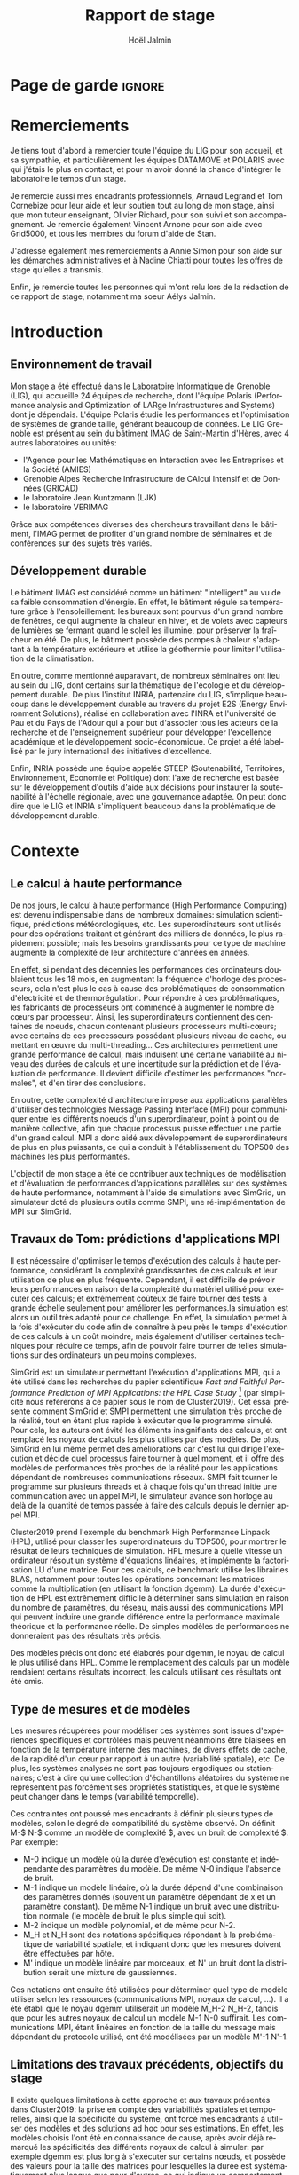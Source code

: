 


# -*- mode: org -*-
# -*- coding: utf-8 -*-
#+STARTUP: overview indent inlineimages logdrawer
#+TITLE:       Rapport de stage
#+AUTHOR:      Hoël Jalmin
#+LANGUAGE:    fr
#+DRAWERS: latex_headers

:latex_headers:
#+LaTeX_CLASS: report
#+LATEX_CLASS_OPTIONS: [twoside,11pt]
#+OPTIONS:   H:2 num:t toc:nil \n:nil @:t ::t |:t ^:nil -:t f:t *:t <:t
#+LATEX_HEADER: \usepackage[T1]{fontenc}
#+LATEX_HEADER: \usepackage[utf8]{inputenc}
#+LATEX_HEADER: \usepackage[french]{babel}
#+LATEX_HEADER: \usepackage{DejaVuSansMono}
#+LATEX_HEADER: \usepackage{palatino}
#+LATEX_HEADER: \usepackage{ifthen,amsmath,amstext,gensymb,amssymb}
#+LATEX_HEADER: \usepackage{boxedminipage,xspace,multicol}
#+LATEX_HEADER: \usepackage{verbments}
#+LATEX_HEADER: \usepackage{xcolor}
#+LATEX_HEADER: \usepackage{color}
#+LATEX_HEADER: \usepackage{url} \urlstyle{sf}
#+LATEX_HEADER: \usepackage[top=23mm,bottom=23mm,left=23mm,right=23mm,headsep=0pt]{geometry}
#+LATEX_HEADER: \definecolor{violet}{rgb}{0.5,0,0.5}\definecolor{bleu}{rgb}{.18,.3,.68}
#+LATEX_HEADER: \definecolor{rouge}{rgb}{.68,.3,.3}
#+LATEX_HEADER: \usepackage{titlesec}
#+LATEX_HEADER: \titleformat*{\section}{\color{rouge}\bf\Large}
#+LATEX_HEADER: \titleformat*{\subsection}{\color{rouge}\bf\large}
#+LATEX_HEADER: \titleformat*{\subsubsection}{\color{rouge}\bf}
#+LATEX_HEADER: \titleformat{\paragraph}[runin]{\color{rouge}\normalfont\normalsize\bfseries}{\theparagraph}{1em}{}
#+LATEX_HEADER: \titleformat{\subparagraph}[runin]{\color{black}\normalfont\normalsize\bfseries}{\thesubparagraph}{0em}{}
#+LATEX_HEADER: \titlespacing*{\subparagraph}{0pt}{1.25ex plus 1ex minus .2ex}{1em}
#+LATEX_HEADER: \def\usetheme#1{} 
#+LATEX_HEADER: \renewcommand\maketitle{}%\pagestyle{empty}\begin{titlepage}\input{title}\end{titlepage}\cleardoublepage\pagestyle{fancy}}
#+LaTeX: \let\refold=\ref
#+LaTeX: \def\ref#1{~\refold{#1}}
#+LaTeX: \let\eqrefold=\eqref
#+LaTeX: \def\eqref#1{~\eqrefold{#1}}

#+BEGIN_EXPORT latex
\newcommand{\Norm}{\ensuremath{\mathcal{N}}\xspace}
\newcommand{\Unif}{\ensuremath{\mathcal{U}}\xspace}
\newcommand{\Triang}{\ensuremath{\mathcal{T}}\xspace}
\newcommand{\Exp}{\ensuremath{\mathcal{E}}\xspace}
\newcommand{\Bernouilli}{\ensuremath{\mathcal{B}}\xspace}
\newcommand{\Like}{\ensuremath{\mathcal{L}}\xspace}
\newcommand{\Model}{\ensuremath{\mathcal{M}}\xspace}
\newcommand{\E}{\ensuremath{\mathbb{E}}\xspace}
\def\T{\ensuremath{\theta}\xspace}
\def\Th{\ensuremath{\hat{\theta}}\xspace}
\def\Tt{\ensuremath{\tilde{\theta}}\xspace}
\def\Y{\ensuremath{y}\xspace}
\def\Yh{\ensuremath{\hat{y}}\xspace}
\def\Yt{\ensuremath{\tilde{y}}\xspace}
\let\epsilon=\varepsilon
\let\leq=\leqslant
\let\geq=\geqslant
#+END_EXPORT
:end:

* Page de garde                                                      :ignore:
#+BEGIN_EXPORT latex
\thispagestyle{empty}
\begin{titlepage}
  \includegraphics[height=1.4cm]{logos/Logo-UGA.pdf}
\hfill
  \includegraphics[height=1.4cm]{logos/polytech.png}\hfill
  \includegraphics[height=1.4cm]{logos/LIG_coul.pdf}
%  \includegraphics[height=1.4cm]{logos/Logo-CNRS.pdf}
%  \includegraphics[height=1.4cm]{logos/Logo-Inria.pdf}


  \begin{center}
    \null\vfill
    \hrule\bigskip

    \LARGE
    \textsf{\textbf{Modélisation de performance de noyaux d'algèbre linéaire:
      approche par maximisation de vraisemblance vs. échantillonnage
      Bayésien}}\medskip

    \hrule\vspace{1cm}

    \Large 
    \textit{Auteur: \hfill Encadrants:}

    {\color{rouge}Hoël \textsc{Jalmin} \hfill Arnaud
      \textsc{Legrand}\\\hfill Tom \textsc{Cornebize}}

\bigskip

  \vfill
Tome Principal 
ET 
Annexe
 \bigskip
    
   30/04/2019 - 19/07/2019
  \end{center}

    \vfill

   \Large \textit{Jury:}
   \begin{itemize}
   \item \textcolor{rouge}{Olivier \textsc{Richard}, Maître de Conférence UGA}
   \item \textcolor{rouge}{Bernard \textsc{Tourancheau}, Professeur UGA}
   \end{itemize}

\end{titlepage}
\thispagestyle{empty}\pagenumbering{arabic}\setcounter{page}{1}
#+END_EXPORT
* Remerciements
:PROPERTIES:
:UNNUMBERED: t
:END:
 Je tiens tout d'abord à remercier toute l'équipe du LIG pour son
 accueil, et sa sympathie, et particulièrement les équipes DATAMOVE et
 POLARIS avec qui j'étais le plus en contact, et pour m'avoir donné la
 chance d'intégrer le laboratoire le temps d'un stage. 
 

 Je remercie aussi mes encadrants professionnels, Arnaud Legrand et
 Tom Cornebize pour leur aide et leur soutien tout au long de mon
 stage, ainsi que mon tuteur enseignant, Olivier Richard, pour son
 suivi et son accompagnement. Je remercie également Vincent Arnone
 pour son aide avec Grid5000, et tous les membres du forum d'aide de
 Stan. 


 J'adresse également mes remerciements à Annie Simon pour son aide sur
 les démarches administratives et à Nadine Chiatti pour toutes les
 offres de stage qu'elles a transmis. 


 Enfin, je remercie toutes les personnes qui m'ont relu lors de la
 rédaction de ce rapport de stage, notamment ma soeur Aélys Jalmin. 

 #+LaTeX: \tableofcontents\listoffigures
* Introduction
** Environnement de travail
   Mon stage a été effectué dans le Laboratoire Informatique de
   Grenoble (LIG), qui accueille 24 équipes de recherche, dont
   l'équipe Polaris (Performance analysis and Optimization of LARge
   Infrastructures and Systems) dont je dépendais. L'équipe Polaris
   étudie les performances et l'optimisation de systèmes de grande
   taille, générant beaucoup de données. Le LIG Grenoble est
   présent au sein du bâtiment IMAG de Saint-Martin d'Hères, avec 4
   autres laboratoires ou unités: 
    - l'Agence pour les Mathématiques en Interaction avec les
      Entreprises et la Société (AMIES) 
    - Grenoble Alpes Recherche Infrastructure de CAlcul Intensif et de
      Données (GRICAD)
    - le laboratoire Jean Kuntzmann (LJK)
    - le laboratoire VERIMAG

    Grâce aux compétences diverses des chercheurs travaillant dans le
    bâtiment, l'IMAG permet de profiter d'un grand nombre de
    séminaires et de conférences sur des sujets très variés. 

** Développement durable
   Le bâtiment IMAG est considéré comme un bâtiment "intelligent" au
   vu de sa faible consommation d'énergie. En effet, le bâtiment
   régule sa température grâce à l'ensoleillement: les bureaux sont
   pourvus d'un grand nombre de fenêtres, ce qui augmente la chaleur en
   hiver, et de volets avec capteurs de lumières se fermant quand le
   soleil les illumine, pour préserver la fraîcheur en été. De plus,
   le bâtiment possède des pompes à chaleur s'adaptant à la
   température extérieure et utilise la géothermie pour limiter
   l'utilisation de la climatisation.

   En outre, comme mentionné auparavant, de nombreux séminaires ont
   lieu au sein du LIG, dont certains sur la thématique de l'écologie
   et du développement durable. De plus l'institut INRIA, partenaire
   du LIG, s'implique beaucoup dans le développement durable au
   travers du projet E2S (Energy Environment Solutions), réalisé en
   collaboration avec l'INRA et l'université de Pau et du Pays de
   l'Adour qui a pour but d'associer tous les acteurs de la recherche
   et de l'enseignement supérieur pour développer l'excellence
   académique et le développement socio-économique. Ce projet a été
   labellisé par le jury international des initiatives d'excellence.

   Enfin, INRIA possède une équipe appelée STEEP (Soutenabilité,
   Territoires, Environnement, Economie et Politique) dont l'axe de
   recherche est basée sur le développement d'outils d'aide aux
   décisions pour instaurer la soutenabilité à l'échelle régionale,
   avec une gouvernance adaptée. On peut donc dire que le LIG et INRIA
   s'impliquent beaucoup dans la problématique de développement
   durable.
* Contexte
** Le calcul à haute performance
   De nos jours, le calcul à haute performance (High Performance
   Computing) est devenu indispensable dans de nombreux domaines:
   simulation scientifique, prédictions météorologiques, etc. Les
   superordinateurs sont utilisés pour des opérations traitant et
   générant des milliers de données, le plus rapidement possible; mais
   les besoins grandissants pour ce type de machine augmente la
   complexité de leur architecture d'années en années. 

   En effet, si pendant des décennies les performances des ordinateurs
   doublaient tous les 18 mois, en augmentant la fréquence d'horloge
   des processeurs, cela n'est plus le cas à cause des problématiques
   de consommation d'électricité et de thermorégulation. Pour répondre
   à ces problématiques, les fabricants de processeurs ont commencé à
   augmenter le nombre de c\oe{}urs par processeur. Ainsi, les
   superordinateurs contiennent des centaines de noeuds, chacun
   contenant plusieurs processeurs multi-c\oe{}urs; avec certains de
   ces processeurs possédant plusieurs niveau de cache, ou mettant en
   \oe{}uvre du multi-threading… Ces architectures permettent une
   grande performance de calcul, mais induisent une certaine
   variabilité au niveau des durées de calculs et une incertitude sur
   la prédiction et de l'évaluation de performance. Il devient
   difficile d'estimer les performances "normales", et d'en tirer des
   conclusions.

   En outre, cette complexité d'architecture impose aux applications
   parallèles d'utiliser des technologies Message Passing Interface
   (MPI) pour communiquer entre les différents noeuds d'un
   superordinateur, point à point ou de manière collective, afin que
   chaque processus puisse effectuer une partie d'un grand calcul. MPI
   a donc aidé aux développement de superordinateurs de plus en plus
   puissants, ce qui a conduit à l'établissement du TOP500 des 
   machines les plus performantes.

   L'objectif de mon stage a été de contribuer aux techniques de
   modélisation et d'évaluation de performances d'applications
   parallèles sur des systèmes de haute performance, notamment à
   l'aide de simulations avec SimGrid, un simulateur doté de plusieurs
   outils comme SMPI, une ré-implémentation de MPI sur SimGrid. 
** Travaux de Tom: prédictions d'applications MPI
Il est nécessaire d'optimiser le temps d'exécution des calculs à
haute performance, considérant la complexité grandissantes de ces
calculs et leur utilisation de plus en plus fréquente. Cependant, il
est difficile de prévoir leurs performances en raison de la complexité
du matériel utilisé pour exécuter ces calculs; et extrêmement coûteux
de faire tourner des tests à grande échelle seulement pour améliorer
les performances.la simulation est alors un outil très adapté pour ce
challenge. En effet, la simulation permet à la fois d'exécuter du code
afin de connaître à peu près le temps d'exécution de ces calculs à un
coût moindre, mais également d'utiliser certaines techniques pour
réduire ce temps, afin de pouvoir faire tourner de telles simulations
sur des ordinateurs un peu moins complexes.

SimGrid est un simulateur permettant l'exécution d'applications MPI,
qui a été utilisé dans les recherches du papier scientifique
\textit{Fast and Faithful Performance Prediction of MPI Applications: the HPL Case Study}
\footnote{https://hal.inria.fr/hal-02096571/document} 
(par simplicité nous réfèrerons à ce papier sous
le nom de Cluster2019). Cet essai présente comment SimGrid et SMPI
permettent une simulation très proche de la réalité, tout en étant
plus rapide à exécuter que le programme simulé. Pour cela, les auteurs
ont évité les éléments insignifiants des calculs, et ont remplacé les
noyaux de calculs les plus utilisés par des modèles. De plus, SimGrid
en lui même permet des améliorations car c'est lui qui dirige
l'exécution et décide quel processus faire tourner à quel moment, et
il offre des modèles de performances très proches de la réalité pour
les applications dépendant de nombreuses communications réseaux. SMPI
fait tourner le programme sur plusieurs threads et à chaque fois qu'un
thread initie une communication avec un appel MPI, le simulateur
avance son horloge au delà de la quantité de temps passée à faire des
calculs depuis le dernier appel MPI.

Cluster2019 prend l'exemple du benchmark High Performance Linpack
(HPL), utilisé pour classer les superordinateurs du TOP500, pour
montrer le résultat de leurs techniques de simulation. HPL mesure à
quelle vitesse un ordinateur résout un système d'équations linéaires,
et implémente la factorisation LU d'une matrice. Pour ces calculs, ce
benchmark utilise les librairies BLAS, notamment pour toutes les
opérations concernant les matrices comme la multiplication (en
utilisant la fonction dgemm). La durée d'exécution de HPL est
extrêmement difficile à déterminer sans simulation en raison du nombre
de paramètres, du réseau, mais aussi des communications MPI qui
peuvent induire une grande différence entre la performance maximale
théorique et la performance réelle. De simples modèles de performances
ne donneraient pas des résultats très précis.

Des modèles précis ont donc été élaborés pour dgemm, le noyau de
calcul le plus utilisé dans HPL. Comme le remplacement des calculs par
un modèle rendaient certains résultats incorrect, les calculs
utilisant ces résultats ont été omis. 

** Type de mesures et de modèles
   Les mesures récupérées pour modéliser ces systèmes sont issues
   d'expériences spécifiques et contrôlées mais peuvent néanmoins être
   biaisées en fonction de la température interne des machines, de
   divers effets de cache, de la rapidité d'un c\oe{}ur par rapport à
   un autre (variabilité spatiale), etc. De plus, les systèmes
   analysés ne sont pas toujours ergodiques ou stationnaires; c'est à
   dire qu'une collection d'échantillons aléatoires du système ne
   représentent pas forcément ses propriétés statistiques, et que le
   système peut changer dans le temps (variabilité temporelle). 

   Ces contraintes ont poussé mes encadrants à définir plusieurs types de
   modèles, selon le degré de compatibilité du système observé. On
   définit M-$ N-$ comme un modèle de complexité $, avec un bruit de
   complexité $. Par exemple: 
    - M-0 indique un modèle où la durée d'exécution est constante et
      indépendante des paramètres du modèle. De même N-0 indique
      l'absence de bruit. 
    - M-1 indique un modèle linéaire, où la durée dépend d'une
      combinaison des paramètres donnés (souvent un paramètre
      dépendant de x et un paramètre constant). De même N-1 indique un
      bruit avec une distribution normale (le modèle de bruit le plus
      simple qui soit). 
    - M-2 indique un modèle polynomial, et de même pour N-2.
    - M_H et N_H sont des notations spécifiques répondant à la
      problématique de variabilité spatiale, et indiquant donc que les
      mesures doivent être effectuées par hôte. 
    - M' indique un modèle linéaire par morceaux, et N' un bruit dont
      la distribution serait une mixture de gaussiennes. 

   Ces notations ont ensuite été utilisées pour déterminer quel type
   de modèle utiliser selon les ressources (communications MPI, noyaux
   de calcul, ...). Il a été établi que le noyau dgemm utiliserait un
   modèle M_H-2 N_H-2, tandis que pour les autres noyaux de calcul un
   modèle M-1 N-0 suffirait. Les communications MPI, étant linéaires
   en fonction de la taille du message mais dépendant du protocole
   utilisé, ont été modélisées par un modèle M'-1 N'-1. 
** Limitations des travaux précédents, objectifs du stage
   Il existe quelques limitations à cette approche et aux travaux
   présentés dans Cluster2019: la prise en compte des variabilités
   spatiales et temporelles, ainsi que la spécificité du système, ont
   forcé mes encadrants à utiliser des modèles et des solutions ad hoc
   pour ses estimations. En effet, les modèles choisis l'ont été en
   connaissance de cause, après avoir déjà remarqué les spécificités
   des différents noyaux de calcul à simuler: par exemple dgemm est
   plus long à s'exécuter sur certains n\oe{}uds, et possède des
   valeurs pour la taille des matrices pour lesquelles la durée est
   systématiquement plus longue que pour d'autres, ce qui indique un
   comportement non linéaire. De même pour les communications réseaux
   discontinues. Il a également dû écrire du code spécifique,
   notamment la génération de nombres aléatoires pour rendre compte de
   la variabilité temporelle. Cette solution fonctionne, mais n'est
   pas générique et ne permet pas une vision à long terme et une
   réutilisation de ce travail dans un autre contexte. 

   Considérant les limitations mentionnées, l'objectif principal de
   mon stage était d'estimer la possibilité d'avoir une solution plus
   générique avec un sampler Bayésien, permettant d'exprimer des
   modèles généraux pouvant facilement s'appliquer à plusieurs noyaux
   de calcul, voire même aux communications réseau, sans avoir à être
   beaucoup changés. En effet, on aurait besoin de modèles génériques,
   souvent linéaire mais parfois avec des ruptures ou des mixtures,
   pouvant s'adapter à des besoins un peu particuliers. Pour cela il
   fallait donc élaborer des modèles correspondant à des noyaux de
   calculs, puis les évaluer en terme de résultats et de
   performance. La précision des modèles et leur proximité à la
   réalité, la rapidité des estimations ainsi que la variabilité entre
   les estimations sont d'autant de problématiques que j'ai du
   aborder.

   Avant de commencer mon stage, certaines contraintes avaient déjà
   été envisagées par mes encadrants; notamment la complexité de
   certains modèles (surtout les modèles hiérarchiques), ainsi que la
   prise en compte des spécificités des noyaux de calculs, telles que
   la présence d'un bruit non linéaire ou le besoin de séparer les
   estimations selon les CPUs utilisés. 
* État de l'Art
** La maximisation de la vraisemblance via l'approche Bayésienne
L'estimatimation de la maximisation de la vraisemblance permet de
définir la vraisemblance d'un modèle selon les données fournies. Une
fois celle ci obtenue, on peut chercher une valeur particulière de
vraisemblance (approche machine learning) ou une distribution
(approche bayésienne). L'algorithme d'estimation permet donc d'estimer la
valeur ou la distribution des paramètres maximisant la vraisemblance L d'un
échantillon. L est la fonction de densité à paramètres \theta correspondant
à un échantillon de variables aléatoires discrètes. Soit:
$L(\theta)=p(x1...xN | \theta)$ représentant la probabilité d'avoir les
observations x1...xN étant donné les paramètres \theta. Les estimateurs
$\widehat{\theta}$ du maximum de vraisemblance des paramètres \theta sont les valeurs
maximisant L, soit minimisant la fonction de perte. L'objectif de
l'algorithme est donc d'inférer les paramètres de la loi de
probabilité d'un échantillon en trouvant les valeurs ou les
distributions des paramètres \theta permettant d'atteindre le maximum de la
vraisemblance L. L'estimateur p de la vraisemblance peut être
représenté comme un graphique aux valeurs croissantes, ou sous forme
-log(p) ce qui permet l'application d'algorithmes machine learning
(voir la figure \ref{fig:gradient})

   L'approche Bayésienne des statistiques interprète les probabilités
   comme une mesure d'incertitude, et les résultats comme des
   estimations. L'analyse Bayésienne n'a pas pour but de trouver un
   point précis du résultat, mais de trouver sa distribution. L'idée
   est donc de reconnaître l'existence de plusieurs chemins possibles,
   avec différentes probabilités, et d'élaguer les chemins au fur et à
   mesure selon les informations que l'on possède pour ne garder que
   le plus probable, ce qui peut se faire avec des connaissances
   préalables qu'on appellera prior. 

Si on considère que: 
\begin{equation} y \sim \Norm(\mu \cdot x, \sigma) \end{equation}
Ici \mu et \sigma sont les paramètres du modèle, y correspond au postérieur,
soit la distribution de probabilité des paramètres, et x correspond à
des données indépendantes. L'approche bayésienne permet donc de 
trouver les paramètres d'un modèle grâce aux données observées, à
valeur fixée (contrairement à la distribution des paramètres qui est
plus variable).

   Le théorème de Bayes est le suivant, où A correspond à notre
   hypothèse et B à nos observations:
   \begin{equation} p(A|B)=\frac{p(B|A)*p(A)}{p(B)}  \end{equation}

   Autrement dit, on cherche la probabilité de A sachant B, en
   fonction de notre connaissance de la probabilité de B sachant A et
   des probabilités de A et de B. On a donc une hypothèse dont on
   essaye de déterminer la probabilité selon les données qu'on possède
   déjà et notre prior. 

Dans notre exemple précédent, le théorème de Bayes défini l'équation
suivante: 
\begin{equation}p(\mu,\sigma|y, x) ∝ p(y|\mu,\sigma, x) p(\mu,\sigma, x) \end{equation}

   On peut aussi écrire le théorème de la façon suivante, où la
   probabilité de A sachant B est le postérieur, la probabilité de B
   sachant A est le modèle et la probabilité de A est le prior:
   \begin{equation} p(A|B) \propto p(B|A)*p(A)  \end{equation}

   Ceci indique que la distribution du postérieur (la probabilité de A
   sachant B) est proportionnelle à la combinaison de la fonction de
   vraisemblance (ou likelihood) de cette distribution (la probabilité
   de B sachant A) et de nos priors sur les paramètres (la probabilité
   de A). L'approche bayésienne permet d'actualiser nos connaissances
   sur la distribution des paramètres des modèles. Les modèles sont
   construits au fur et à mesure, et s'actualisent à chaque fois que
   l'on récupère des données qui confirment ou réfutent nos hypothèse
   initiales. On a donc un système d'apprentissage. En théorie, si
   l'on a une grosse quantité de données ou si les priors sont peu
   précis, les données importent beaucoup plus que les priors (à tel
   point qu'ils deviennent presque inutiles), mais il est possible que
   l'impact du prior demeure malgré tout. De plus, des mauvais priors
   ne devraient pas impacter négativement les résultats, ils n'auront
   juste aucune utilité. 

   L'approche d'inférence Bayésienne par échantillonage consiste donc
   à trouver une distribution correspondant aux paramètres en
   utilisant une méthode intuitive: on pars de nos connaissances
   préalables, et en fonction des données qu'on dispose on affine
   notre modèle. Cette approche est donc utile dans des situations où
   on veut pouvoir renseigner des priors et quantifier notre
   incertitude par rapport aux résultats. 
 
** La maximisation de la vraisemblance via l'approche Machine Learning
L'approche machine learning suit un principe d'auto-apprentissage:
contrairement à l'approche bayésienne qui fait correspondre les
données à un modèle avec des hypothèses à vérifier pour trouver les
paramètres, l'objectif du machine learning est de trouver un modèle
approximant les paramètres à l'origine des données, à l'aide duquel on
va pouvoir effectuer des prédictions. La notion d'apprentissage est
équivalente à construire le modèle qui se rapprochera le plus des
données.  

L'algorithme de machine learning récupère des estimations dont la
performance dépend des données rencontrées, et plus il rencontre
d'observations, plus il s'améliore et récupère des estimations
précises. La démarche consiste donc à faire une expérience plusieurs
fois, et à calculer la probabilité empirique des résultats à chaque
fois. Plus le nombre de fois qu'on fait l'expérience est élevé,
meilleurs seront les résultats. Cependant, comme on fait une
approximation de la réalité, on a une perte d'information qui
correspond à un bruit non modélisé indépendant des données. 

L'algorithme principal est la descente de gradient afin de calculer un
estimateur du maximum de vraisemblance. Son but est de trouver le
minimum d'une fonction dérivable et dont on connaît l'expression mais
où le calcul du minimum est compliqué. Il suit une approche itérative
qui à chaque pas calcule la pente de la fonction (sa dérivée) en
fonction du point de départ et y avance plus ou moins selon la taille
du pas d'apprentissage \eta; et ceci jusqu'à converger en un minimum.

\begin{figure}[h]
\begin{center}
\includegraphics[height=150px]{./images/descente_gradient.png}
\caption[Exemple de descente de gradient]{Exemple de descente de gradient \label{fig:gradient} \footnotemark}
\end{center}
\end{figure}
\footnotetext{source de l'image: https://www.neural-networks.io/fr/single-layer/gradient-descent.php}

Attention à taille de \eta: plus il est grand plus on avance loin à
chaque pas donc plus on réduit théoriquement les itérations, mais si \eta
est trop grand on risque de manquer le minimum (surtout si le tracé de
la fonction est un peu particulier) et d'avoir un comportement
divergent. En revanche plus \eta est petit plus on avance lentement, mais
avec plus de chances de converger au final. Il existe deux limites à
cet algorithme: les minimums locaux et le "vanishing gradient". En
effet selon la valeur de départ choisie l'algorithme peut partir sur
une mauvaise pente et s'arrêter sur un minimum local, mais pas
global. Il faut donc que la valeur de départ soit plus proche du
minimum recherché que d'un minimum local pour trouver un bon
résultat. Le "vanishing gradient" fait référence à un tracé de
fonction avec des valeurs "plateau" où l'algorithme se bloquerait,
l'empêchant de trouver le minimum.

L'utilisation de la descente de gradient requiert donc des conditions
initiales, et plusieurs exécutions pour s'assurer que l'algorithme
aura bien convergé sur le minimum global.

Enfin l'algorithme de clustering est un cas particulier utilisé dans
un espace choisi permettant d'identifier et de former des petits
groupes séparés de données partageant des caractéristiques
communes. On peut indiquer en amont les différents groupes, ou juste
leur nombre et laisser l'algorithme les trouver, par exemple avec
l'algorithme kmeans qui affecte les données aux clusters selon leur
proximité (au sens de la somme des carrés) aux points médians des
clusters. Les emplacements des points médians sont affinés selon que
l'on ajoute des points au cluster.

Ces algorithmes sont très riches et relativement rapide d'exécution
mais ne donnent qu'une seule valeur comme résultat, et n'offrent
aucune mesure d'incertitude.
** Le fonctionnement de Stan
   Stan utilise l'algorithme MCMC présenté précédemment, ce qui permet
   à la simulation de parcourir assez rapidement un espace de valeurs
   possibles, en suivant une certaine distribution. Le procédé a
   également une période de "warm up", où les tirages partent d'un
   point initial et peuvent donc être très éloignés des valeurs
   réelles et des autres tirages. Une fois le warm up terminé, le
   procédé a déterminé une zone réduite pour faire les tirages, et va
   alors continuer à tirer dans cette zone jusqu'à trouver des valeurs
   assez précises. Ce procédé de simulation fonctionne mieux lorsqu'on
   le lance plusieurs fois, soit avec plusieurs chaînes: en effet
   puisque les chaînes ne commencent pas au même point initial, cela
   permet de s'affranchir des conditions initiales et d'augmenter la
   confiance en notre résultat si on s'aperçoit qu'elles convergent
   dans la même zone (pour les itérations d'échantillonnage, puisque
   les résultats des itérations de "warm up" ne donnent pas des
   résultats significatifs).

\begin{figure}[h]
\label{trace_rapport}
\includegraphics[width=\textwidth]{./images/trace_rapport.png}
\caption{trace du paramètre coefficient}
\end{figure}

   La figure \ref{trace_rapport} illustre la convergence de 8 chaînes indépendantes
   autour de la même zone: environ la valeur 3,8.

   Stan a une syntaxe sous forme de sections, ou bloc. Chacun des
   blocs a un but précis, et toute variable déclarée dans un bloc est
   accessible aux prochains, mais pas forcément aux précédents. Le
   bloc "data" permet de déclarer les données que l'on va fournir au
   sampler. On peut donner des limites à ces données, comme préciser
   que certaines sont forcément positives, que d'autres sont sous
   forme de vecteur ordonné par valeur croissante, etc. Le bloc
   "transformed data" permet de créer de nouvelles données, souvent
   à partir des données initiales. Le bloc "parameters" indique les
   paramètres à estimer par le modèle. On peut seulement y déclarer
   des variables, et celles ci ne peuvent pas être des entiers. Le
   bloc "transformed parameters" permet de déclarer et assigner des
   valeurs à d'autres paramètres. Enfin le bloc "model" permet
   d'indiquer les priors et le modèle, et le bloc "generated
   quantities" permet de créer de nouvelles données, de faire des
   prédictions sur les nouvelles données, etc. Cette syntaxe générique
   permet d'écrire des modèles précis et aussi facilement
   compréhensibles.

   Stan requiert obligatoirement l'utilisation de priors (si aucun
   n'est renseigné il utilise des priors non informatif par défaut),
   afin de faire mieux correspondre la distribution trouvée à nos
   données: les priors, surtout lorsqu'ils sont informatifs,
   permettent d'affiner les résultats. Cependant si on a assez peu
   d'informations, il est possible de donner un prior non informatif
   comme normal(0,10); ceci laisse un grand impact aux données dans
   le calcul du postérieur. 

   Une fois que la simulation a été faite, il faut vérifier les
   résultats trouvés. On peut commencer par une vérification graphique
   de la convergence des chaînes, comme mentionné précédemment: la
   convergence n'indique pas forcément un bon résultat, mais la non
   convergence est un signe que la simulation ne s'est pas bien
   déroulée, et qu'il faut sans doute changer le modèle c'est à dire
   ajouter des paramètres, modifier les priors, etc. De plus, si des
   chaînes démarrent à un point puis s'en éloignent beaucoup pour
   rester autour d'une autre zone, cela indique un problème au niveau
   des valeurs initiales à partir desquelles les tirages sont
   effectués.  

   A la fin de la simulation, il est aussi fréquent que Stan donne des
   avertissements indiquant les potentiels problèmes: les plus
   courants sont une simulation trop longue ou un manque d'information
   au niveau du postérieur. Il est également possible d'utiliser les
   outils de diagnostics du sampler afin de récupérer des informations
   sur les trajectoires divergentes, le temps de simulation, un résumé
   des valeurs trouvées, les valeurs initiales utilisées, etc. Il
   existe par ailleurs un package appelé shinystan offrant une
   interface graphique très détaillée aux outils de diagnostics. On en
   voit une partie dans l'image \ref{shinystan}.

\begin{figure}[h]
\label{shinystan}
\includegraphics[width=\textwidth]{./images/shinystan.png}
\caption{L'interface de shinystan, avec l'affichage du log postérieur et des trajectoires divergentes en rouge}
\end{figure}
   
   Enfin le plus important est de vérifier les valeurs trouvées pour
   les paramètres, et si elles ont du sens par rapport au modèle:
   vérifier l'histogramme des paramètres pour voir si les priors
   donnés sont correct ou non, et essayer de régénérer de nouvelles
   données avec les paramètres pour comparer avec les données
   initiales. 

+  Pour connaître la distribution du postérieur, on fait des tirages
   d'échantillons de données jusqu'à l'approximer. L'échantillonnage
   (sampling) permet de trouver des valeurs proches des paramètres
   ayant permis de générer les données ainsi que leur distribution de
   probabilité, et de mieux comprendre cette dernière pour pouvoir
   ensuite l'exploiter, avec par exemple la simulation de nouvelles
   prédictions pour le modèle. Pour cela, l'algorithme de sampling
   parcours des chaînes de Markov qui ont pour lois stationnaires les
   distributions à échantillonner. On expliquera le procédé de
   simulation du sampler Stan qui a été utilisé dans la section
   suivante.

+  Il existe plusieurs samplers Bayésiens, mais ce domaine est encore
   assez récent car l'approche Bayésienne requiert une grande
   puissance de calcul que les ordinateurs n'avaient pas jusqu'à assez
   récemment. La majorité des samplers utilisent un procédé de
   simulation appelé Markov Chain Monte Carlo (MCMC) qui suit une
   variante de l'algorithme de Metropolis-Hastings. Cet algorithme
   fonctionne de la manière suivante. A chaque itération:
    - On pars d'un point initial, représenté par le tirage précédent
    - On propose d'aller sur un autre point, et on évalue si la
      distribution avec ce nouveau point explique mieux les données que
      l'ancienne distribution, donc si la probabilité d'obtenir nos
      données avec ces nouveau paramètre est plus élevée.
    - Si oui on fait un tirage sur ce nouveau point

\begin{figure}[h]
\label{gibbs}
\includegraphics[width=\textwidth]{./images/gibbs_sampling.png}
\caption[Exemple de l'algorithme de sampling Gibbs]{Exemple de l'algorithme de sampling Gibbs\footnotemark}
\end{figure}
\footnotetext{source de l'image: https://jessicastringham.net/2018/05/09/gibbs-sampling/}

   On peut reconnaître cet algorithme dans l'image du milieu de la
   figure \ref{gibbs}, où on comprend que la simulation a commencé à
   peu près au point (3,-3) et s'est ensuite rapprochée au fur et à
   mesure de la zone où il y avait les données.
* Méthodologie
   Une des problématiques auxquelles mon stage, comme tous les stages
   de recherche, devait répondre est la reproductibilité: en effet
   par soucis de transparence mes expériences doivent pouvoir être
   refaites de façon exacte, donc l'environnement de travail doit être
   contrôlé et les outils et données utilisées doivent être notés et
   disponibles. La problématique de reproductibilité m'a été présentée
   au travers du MOOC réalisé par Arnaud Legrand, Christophe Pouzat et
   Konrad Hinsen \footnote{https://www.fun-mooc.fr/courses/course-v1:inria+41016+session02/info}. 

   Pour cela, mais également pour rendre le suivi de stage plus aisé,
   j'ai maintenu pendant ces trois mois un cahier de laboratoire,
   réalisé en Org-Mode sur l'éditeur de texte Emacs, que j'ai partagé
   sur GitHub. Ce cahier, complété quotidiennement, contenait non
   seulement les résultats majeurs de mes recherches mais aussi tous
   les détails de mon travail: les objectifs, le travail réalisé, les
   résultats et les conclusions tirées, les problèmes rencontrés, les
   corrections, etc
   \footnote{https://github.com/hoellejal/automating-calculation-kernels-modelling/blob/master/journal.org}. 

   Ce journal a permis à mes encadrants de pouvoir suivre mon travail
   au jour le jour de façon très aisée, le document étant structuré de
   façon chronologique et thématique, avec des sections dépliables et
   une planification des tâches sous forme de Todo list. Mes
   encadrants pouvaient donc me faire des retours réguliers sous forme
   d'échanges par mail ou de réunion hebdomadaire pour définir les
   objectifs du stage au fur et à mesure. 

   De plus, la grosse majorité de mes expériences ont été réalisées
   directement dans ce cahier, à l'exception de celles réalisées sur
   Grid5000. En effet, Org-Mode inclus un langage de balisage
   similaire à Markdown, permettant d'exécuter du code sur le journal:
   celui ci contient donc des sections en langage naturel, suivi de
   sections de code avec différents langages de
   programmation. Org-Mode a donc permis de regrouper en un seul 
   journal les notes de mes recherches et les expériences.

   Cependant l'exécution de code sur le cahier de laboratoire n'était
   pas adapté à toutes mes expériences, qui pouvaient être très
   longues. J'utilisais alors Grid5000, qui est un testbed mis à la
   disposition des chercheurs pour la recherche reproductible,
   regroupant 12000 c\oe{}urs et 800 n\oe{}uds en cluster dans toute la
   France. Il permet ainsi d'effectuer aisément des expériences à
   grande échelle liées au calcul de haute performance, et cela avec
   beaucoup de contrôle sur l'environnement (traçabilité,
   reconfiguration à chaque demande d'obtention d'un n\oe{}ud, possibilité
   d'exporter puis réimporter un environnement…). 

   Enfin, j'utilisais à l'occasion l'environnement de développement
   Rstudio pour conduire certains tests, son interface graphique
   rendant les résultats plus facilement visibles et
   compréhensibles. Il a aussi été décidé dès le début de mon stage
   que le sampler Bayésien que j'utiliserai serait Stan,
   principalement en raison des connaissances préalables de mes
   encadrants de cet outil. 
* Contributions
** Elaboration de modèles
   Comme le but du stage était de comparer l'échantillonnage Bayésien
   à l'approche machine learning, j'ai commencé par faire un
   modèle linéaire simple des données, suivant la forme $y=a*x+b$,
   avec une régression linéaire. Je me suis rapidement aperçu que la
   régression linéaire avait deux inconvénients dans notre cas: comme
   elle ne permet pas de modéliser le bruit, il était difficile de lui
   indiquer une distribution du bruit qui ne serait pas linéaire. De
   plus, le paramètre du modèle qui est indépendant de x, dans ce cas
   b, avait tendance à avoir des valeurs étranges car il n'était pas
   significatif dans la génération des données. Le problème est qu'il
   introduisait donc un biais dans l'estimation de nouvelles données à
   partir des paramètres trouvés. Ce modèle n'était donc pas idéal, et
   le but était de pouvoir l'écrire plus proprement, et d'avoir des
   résultats plus significatifs avec Stan. 

   Avant de réaliser des modèles sur les données des noyaux de calcul,
   j'ai travaillé avec des données synthétiques, pour me familiariser
   avec l'outil Stan mais aussi pour résoudre des problèmes que je
   mentionnerais dans la section suivante, liés à la précision de la
   simulation. Ces premiers tests ont permis de remarquer que les
   modèles écrits en Stan sont très complets, et donc facilement
   compréhensibles, mais cela n'influe pas sur leur complexité: on
   peut très bien écrire des modèles simples, par exemple des modèles
   linéaires sans bruit, qui s'exécuteront rapidement. 

   Ensuite j'ai travaillé sur les données de la fonction dgemm de
   OpenBlas fournies par mes encadrants: plus précisément sur la durée
   d'exécution de cette fonction en fonction de la taille de la
   matrice (déterminée par les paramètres M,N et K). J'ai commencé par
   écrire un \textbf{modèle linéaire avec du bruit polynomial} (M-1
   N-2): celui ci contenait deux paramètres constants \beta et \gamma et deux
   paramètres dépendant de MNK: \alpha et \theta. 

\begin{equation} duration \sim \Norm(\alpha \cdot mnk + \beta, \theta \cdot mnk + \gamma) \end{equation}

#+BEGIN_EXPORT latex
\begin{figure}[h]
\begin{center}
% \includegraphics[width=400px]{./images/modele_lineaire.png}
\begin{boxedminipage}{.9\linewidth}
\begin{verbatim}
data {
  int<lower = 0> N; //nombre de données
  vector[N] mnk; //taille de la matrice
  vector[N] duration; //durée d'exécution
}

parameters {
  real alpha;
  real beta;
  real<lower=0> theta; //contrainte positive sur le bruit
  real<lower=0> gamma;
}

model {
  //priors sur les paramètres
  alpha ~ normal(6e-11,6e-12);
  beta ~ normal(7e-07,7e-08);
  theta ~ normal(1e-12,1e-13);
  gamma ~ normal(7e-07,7e-08);

  //likelihood
  duration ~ normal(alpha*mnk+beta, theta*mnk+gamma);
}
\end{verbatim}
\end{boxedminipage}
\caption{Modèle linéaire, bruit polynomial.\label{fig:stan-M1-N1}}
\end{center}
\end{figure}
#+END_EXPORT

   La figure \ref{fig:stan-M1-N1} illustre ce modèle. 

   J'ai ensuite écrit un \textbf{modèle polynomial avec du bruit polynomial} (M-2 N-2), puis j'ai ajouté de la complexité à ces
   modèles par couche. Le modèle polynomial est très similaire au
   modèle linéaire, la principale différence étant l'inclusion de plus de
   paramètres. En effet, cette fois ci on considère l'influence des
   coefficients M*N, M*K et N*K. Le modèle est donc légèrement modifié:  
   \begin{equation} duration \sim \Norm(\alpha_1 \cdot mnk + \alpha_2 \cdot mn + \alpha_3 \cdot mk + \alpha_4 \cdot nk + \beta, \theta_1 \cdot mnk + \theta_2 \cdot mn + \theta_3 \cdot mk + \theta_4 \cdot nk + \gamma) \end{equation}

   Par la suite, j'ai réécrit ces deux modèles en ajoutant une autre
   variable déterminante sur laquelle les estimations des paramètres
   devaient s'effectuer: le CPU utilisé. Dans les données fournies,
   dgemm avait été lancée sur 64 CPU différents. Les deux modèles
   précédents ont donc été adaptés pour estimer les paramètres pour les
   64 hôtes différents. La principale différence de ces modèles était
   que la likelihood devait donc être définie selon les hôtes. On
   avait donc la formule suivante pour le \textbf{modèle linéaire avec estimations par hôte}: 

   \begin{equation} duration_i \sim \Norm(\alpha_i*mnk+\beta_i, \theta_i*mnk+\gamma_i) \end{equation}

   Et de même pour le \textbf{modèle polynomial avec estimations par hôte}. 

   \begin{equation} duration_i \sim \Norm(\alpha_{i_1} \cdot mnk + \alpha_{i_2} \cdot mn + \alpha_{i_3} \cdot mk + \alpha_{i_4} \cdot nk + \beta_i,  \theta_{i_1} \cdot mnk + \theta_{i_2} \cdot mn + \theta_{i_3} \cdot mk + \theta_{i_4} \cdot nk + \gamma_i) \end{equation}

   Ces deux derniers modèles permettent de simuler à peu près la performance
   des noyaux de calculs utilisés dans HPL.

   Cependant, on pourrait estimer qu'il est possible d'avoir une
   distribution de probabilité de valeurs moyennes des paramètres,
   rendant compte de la variabilité spatiale et à partir de laquelle
   on tirerait des valeurs pour les paramètres à chaque fois. On
   estimerait alors les formules \eqref{eq:hierarchical} pour utiliser
   un \textbf{modèle hiérarchique linéaire}:
   
#+BEGIN_EXPORT latex
\begin{equation}
  \label{eq:hierarchical}
   \begin{cases}
     \alpha_i \sim \Norm(\mu_\alpha,\sigma_\alpha) \\
     \beta_i \sim \Norm(\mu_\beta,\sigma_\beta) \\
     \theta_i \sim \Norm(\mu_\theta,\sigma_\theta) \\
     \gamma_i \sim \Norm(\mu_\gamma,\sigma_\gamma) \\
   \end{cases}
\end{equation}
#+END_EXPORT
   
   Et les formules suivantes \ref{eq:hierarchical_polynomial} pour un \textbf{modèle hiérarchique polynomial},
   où n serait compris entre 1 et 4 et $\alpha^n$ correspondrait alors aux
   coefficients de mnk, mn, mk et nk.

   #+BEGIN_EXPORT latex
   \begin{equation}
     \label{eq:hierarchical_polynomial}
      \begin{cases}
     \alpha_{i_n} \sim \Norm(\mu_{\alpha_n},\sigma_{\alpha_n}) \\
     \beta_i \sim \Norm(\mu_\beta,\sigma_\beta) \\
     \theta_{i_n} \sim \Norm(\mu_{\theta_n},\sigma_{\theta_n}) \\
     \gamma_i \sim \Norm(\mu_\gamma,\sigma_\gamma) \\
   \end{cases}
\end{equation}
#+END_EXPORT

   Sachant que le cluster sur lequel on fait nos estimations, Dahu,
   n'est pas vraiment homogène donc cette hypothèse n'est pas très
   raisonnable pour un modèle voulant refléter la réalité.

   On chercherait alors à estimer principalement les valeurs des deux
   paramètres supplémentaires, qu'on appellera hyperparamètres, car
   une fois qu'on aura leur distribution de probabilité, on pourrait
   calculer des nouvelles valeurs \alpha, \beta, \theta et \gamma pour un nouveau CPU.

   Le modèle hiérarchique a donné des bonnes estimations pour le
   modèle linéaire, mais des estimations assez moyennes avec le modèle
   polynomial, avec des valeurs un peu étranges et des chaînes qui ne
   convergeaient pas. On commence à observer une limite de Stan, qui
   permet d'écrire clairement des modèles assez complexes, mais a
   parfois du mal à les évaluer si on ne lui donne pas beaucoup
   d'indications.
   
** Amélioration de la précision de la simulations
   Comme mentionné précédemment, Stan peut évaluer des modèles très
   complexes, mais a souvent besoin d'aide et d'indication pour avoir
   des résultats précis. Tout d'abord il faut optimiser l'écriture des
   modèles autant que possible, en écrivant les priors sous forme
   vectorielle et en évitant les boucles, pour limiter le temps
   d'exécution. 

   De plus, dès que l'on travaille sur des valeurs de taille très
   petite (de l'ordre de $10^{-5}$ à $10^{-12}$), il faut écrire les modèles
   sous la forme de paramétrisation non centrée, car nos données ne
   sont pas assez informatives. Cette forme se caractérise par
   l'introduction de nouveaux paramètres, qui correspondent à des
   variables gaussiennes centrées en zéro. On donne ensuite les priors
   de nos paramètres dans le bloc "transformed parameters" en
   additionnant la moyenne avec le produit d'un des paramètres
   supplémentaire et de l'écart type (au lieu de l'écrire sous la
   forme d'une distribution normale). Ce type d'écriture permet au
   sampler de pouvoir trouver plus facilement les paramètres
   recherchés. Un exemple de modèle est donné dans la figure \ref{fig:non_centered}.
   
#+BEGIN_EXPORT latex
\begin{figure}[!h]
\begin{center}
% \includegraphics[width=400px]{./images/parametrisation_non_centree.png}
\begin{boxedminipage}{.9\linewidth}
\begin{verbatim}
data {
  int<lower = 0> N; //nombre de données
  vector[N] mnk; //taille de la matrice
  vector[N] duration; //durée d'exécution
}

parameters {
  //paramètres supplémentaires
  real alpha_raw;
  real beta_raw;
  real<lower=0> theta_raw; //contrainte positive sur le bruit
  real<lower=0> gamma_raw;
}

transformed parameters {
  //priors sur les paramètres
  real alpha = 6e-11 + alpha_raw * 6e-12;
  real beta = 7e-07 + beta_raw * 7e-08;
  real theta = 1e-12 + theta_raw * 1e-13;
  real gamma_raw = 7e-07 + gamma_raw * 7e-08;
}

model {
  //priors sur les paramètres supplémentaires
  alpha_raw ~ normal(0,1);
  beta_raw ~ normal(0,1);
  theta_raw ~ normal(0,1);
  gamma_raw ~ normal(0,1);

  //likelihood
  duration ~ normal(alpha*mnk+beta, theta*mnk+gamma);
}
\end{verbatim}
\end{boxedminipage}
\caption{modèle linéaire avec paramétrisation non centrée.\label{fig:non_centered}}
\end{center}
\end{figure}
#+END_EXPORT

   Ensuite, une autre façon d'offrir des indications à Stan est de lui
   donner des priors précis. En effet, les priors permettent
   d'améliorer la convergence des chaînes en leur indiquant plus
   précisément une direction à suivre, ce qui évite donc qu'elles
   fassent des tirages dans une zone trop large et finissent donc avec
   des résultats peu précis. Plus le modèle est complexe et les
   données précises et petites, plus il est préférable de donner des
   priors informatifs, soit assez proche des valeurs des paramètres,
   car sans cela le sampler arrivera à converger mais aura des
   résultats erronés autour de l'entier le plus proche. De plus,
   l'utilisation de priors informatifs permet de réduire le temps de
   calcul de la simulation, puisque celle ci passe moins de temps à
   chercher la bonne zone où faire les tirages. 

   Cependant un compromis existe entre priors trop peu informatifs et
   trop informatifs, à savoir qu'un prior peu informatif serait par
   exemple $a \sim \Norm(0,1)$ si la distribution du paramètre a est
   $a \sim \Norm(7.49e-07,6.69e-08)$. Tout d'abord il faut considérer que les
   priors sont des connaissances ou hypothèses préalables, il n'est
   donc pas raisonnable de penser qu'elles puissent être extrêmement
   précises, et de plus il faut éviter de donner des priors
   erronés. En théorie, de telles indications devraient être plus ou
   moins ignorées par le sampler, qui basera uniquement son analyse
   sur les données comme expliqué précédemment; cependant nos
   expériences prouvent le contraire. L'utilisation de priors erronés
   a donc tendance à biaiser le postérieur et floute donc nos
   résultats; il faut donc être prudents quitte à donner des
   indications un peu moins précises. 

   Il est également possible de donner des valeurs initiales pour les
   chaînes: cela permet en théorie d'améliorer leur convergence et de
   trouver des résultats plus précis. En pratique, lorsque l'on
   utilise des priors suffisamment informatifs, la précision apportée
   par les valeurs initiales permet simplement d'accélérer un peu le
   temps d'exécution, et si on utilise des priors peu informatifs les
   valeurs initiales remplacent un peu leur rôle. Cependant le plus
   évident est de donner à peu près les mêmes valeurs entre la moyenne
   pour le prior et la valeur initiale du paramètre; et donc dans ce
   cas les valeurs initiales impactent assez peu le postérieur.

   Enfin, il existe des techniques d'écriture, comme la
   décomposition QR de matrices (voir figure \ref{fig:QR_decomposition}), qui permet de réduire la corrélation
   entre les paramètres utilisés pour calculer le postérieur et réduit
   le temps de simulation sans impacter négativement les résultats.

#+BEGIN_EXPORT latex
\begin{figure}[!h]
\begin{center}
\begin{boxedminipage}{.9\linewidth}
\begin{verbatim}
data {
  int<lower=0> N;
  int<lower=1> M;
  matrix[M, N] mnk;
  vector[N] duration;
}

transformed data {
  matrix[N, M] Q = qr_Q(mnk')[, 1:M] * N;
  matrix[M, M] R = qr_R(mnk')[1:M, ] / N;
  matrix[M, M] R_inv = inverse(R);
}

parameters {
  vector[M] alpha_tilde;
  real beta;
  vector<lower=0>[M] theta_tilde;
  real<lower=0> gamma;
}

transformed parameters {
  vector[M] alpha = R_inv * alpha_tilde;
  vector[M] theta = R_inv * theta_tilde;
}

model {
  alpha ~ normal(6e-11,6e-12);
  beta ~ normal(7e-07,7e-08);
  theta ~ normal(1e-12,1e-13);
  gamma ~ normal(7e-07,7e-08);;

  for(i in 1:N){
    duration[i] ~ normal(Q[i] * alpha_tilde[i] + beta, 
    Q[i] * theta_tilde[i] + gamma);
  }
}
\end{verbatim}
\end{boxedminipage}
\caption{décomposition QR.\label{fig:QR_decomposition}}
\end{center}
\end{figure}
#+END_EXPORT
** Evaluation des modèles
Une fois que l'on a obtenu les résultats et vérifié que la simulation
s'est bien déroulée (convergence des chaînes, pas de trajectoires
divergentes ou un minimum), on peut vérifier les résultats
graphiquement, en regardant leurs histogrammes; mais cela ne nous
permet pas de déterminer si le modèle est cohérent, et adapté à nos
données. 

Pour vérifier cela, on peut commencer par vérifier la sensibilité du
modèle à des variations. Par exemple, on peut modifier un peu les
priors avec d'autres valeurs plausibles, ou introduire plus de
variables permettant de mieux expliquer le modèle. Nous avons effectué
les deux par une étude des priors et de quelles valeurs permettaient à
nos modèles de converger et d'avoir des résultats satisfaisants; et
en écrivant les modèles polynomiaux, qui permettent d'inclure un peu
plus de données dans la distribution du postérieur. Nos modèles,
surtout les plus complexes, ont ainsi tendance à être assez sensibles
aux variations: les priors doivent être très précis et une variation
sur ceux ci entraînera un problème de convergence; et il y a de
grandes différences entre les résultats du modèle linéaire
hiérarchique et du modèle polynomial hiérarchique. 

De plus, il est possible de visualiser graphiquement le postérieur,
pour voir si les résultats trouvés ont du sens. L'outil ggpairs
(exemple dans la figure \ref{fig:ggpairs}),
fonctionnant en R avec ggplot, nous permet d'avoir sur un seul
graphique l'histogramme des paramètres trouvés, mais également leur
distribution par rapport aux autres paramètres, sous forme de nuage de
points ou de densité. Cela nous permet d'observer d'éventuelles
corrélations entre les paramètres qui pourraient poser problème au
niveau de la simulation, et qui nous donnerait des indications qu'il
faudrait réécrire notre modèle. 

#+BEGIN_EXPORT latex
\begin{figure}[!h]
\includegraphics[width=\textwidth]{./images/ggpairs_mh1.png}
\caption{Ggpairs avec modèle linéaire \label{fig:ggpairs}}
\end{figure}
#+END_EXPORT

On peut également dessiner les graphiques nous mêmes, à partir des
distributions des paramètres $\overline {\alpha_i}$ et $\overline{\theta_i}$
trouvées par stan. Par exemple dans l'image \ref{fig:alpha_theta}, nous avons
dessiné la répartition de \alpha selon \theta, et ce pour chacun de nos 64
hôtes, avec une grande ellipse contenant 95% des points. 

#+BEGIN_EXPORT latex
\begin{figure}[!h]
\begin{center}
\includegraphics[width=350px]{./images/alpha_on_theta_lm.png}
\caption{répartition du paramètre alpha selon theta \label{fig:alpha_theta}}
\end{center}
\end{figure}
#+END_EXPORT

Cette image nous fait remarquer que les paramètres \alpha et \theta sont
relativement indépendants, et qu'on peut avoir une distribution
différente pour chacun sans induire notre modèle en erreur. Par
exemple nous avions observé dans les histogrammes des paramètres que
modéliser \theta_i par une loi normale semblait raisonnable, mais que \alpha_i
n'avait pas une forme typique de gaussienne, et qu'il serait
probablement plus judicieux de le  modéliser par une mixture de loi
normales. Il serait donc possible d'avoir un modèle avec des priors
différents sur les deux paramètres dépendant de mnk. 

J'ai donc écrit un \textbf{modèle linéaire hiérarchique avec \alpha
modélisé par une mixture de lois normales}. Ce dernier modèle diffère
un peu plus des précédents en raison de la syntaxe nécessaire pour
indiquer qu'un paramètre est une mixture de gaussiennes. En effet,
pour écrire une likelihood correspondant à une mixture de deux
gaussiennes, la syntaxe est la suivante: 

\begin{equation} target = target + log_{mix}(\delta, normal_{lpdf}(y_n | \mu_1, \sigma_1),
   normal_{lpdf}(y_n | \mu_2, \sigma_2)) \end{equation}

Ici \delta correspond à la proportion de données dans chacune des
gaussiennes, et on exprime ensuite la présence de deux
distributions normales, avec \mu_1 et \sigma_1 puis \mu_2 et \sigma_2.

Enfin le meilleur moyen de vérifier la précision postérieure du modèle
après tous ces tests est de générer de nouvelles données à partir des
prédictions des paramètres. Si notre modèle est précis, les données
générées devraient à peu près couvrir les données initiales, et ne pas
avoir trop de tirages où il n'y avait pas de données initiales. Stan
permet la génération de nouvelles données à partir des paramètres
estimés, mais on peut également le faire directement en R. L'image
\ref{fig:generation} montre une génération de données confirmant la
précision du modèle.

#+BEGIN_EXPORT latex
\begin{figure}[!h]
\begin{center}
\includegraphics[width=400px]{./images/generated_quantities_dgemm_m-2_second_test.png}
\caption{Génération de nouvelles données, modèle polynomial \label{fig:generation}}
\end{center}
\end{figure}
#+END_EXPORT
** Résultats des expériences
Mes expériences avec les différents modèles ont montré que les modèles
   avec estimations par hôte fonctionnaient bien avec nos données,
   mais que les modèles hiérarchiques commençaient à être trop
   complexes pour la quantité d'informations dont on disposaient: il
   aurait fallu pouvoir donner plus de précision.

De plus, le dernier modèle où \alpha était modélisé par une mixture de lois
   normales n'est pas conclusif: l'expression d'une mixture de
   gaussiennes fonctionne relativement bien sur des données générées,
   lorsqu'elle concerne la distribution du résultat, mais lorsqu'on
   veut l'appliquer à un paramètre du modèle hiérarchique la simulation a besoin de
   priors extrêmement précis, et les résultats obtenus ne reflètent
   que les valeurs de ces priors. 

   J'ai comparé la performance et les résultats de ce modèle avec ceux
   d'une simple régression linéaire et d'un outil de clustering comme
   kmeans ou mclust. Pour cela, on a décidé de ne pas prendre en
   compte les paramètres beta et delta: en effet ils ont tous les deux
   une influence assez faible avec le postérieur, et ne sont pas
   corrélés à d'autres paramètres comme le sont alpha et gamma. Ainsi,
   on a effectué une simple régression type $lm(duration \sim mnk+0)$,
   puis on a récupéré la moyenne et l'écart type du paramètre gamma;
   ainsi que l'écart type de alpha (on assume qu'il est à peu près
   similaire pour les deux moyennes). 

   On a ensuite utilisé un outil de clustering pour regrouper les
   estimations de alpha en deux clusters; puis récupéré les deux
   moyennes de alpha et la fréquence des points pour chaque
   cluster. Ces opérations ont été très rapides, et nous ont donc
   permis d'avoir les estimations des paramètres d'un modèle
   hiérarchique (mais pas leur distribution, on ignore l'incertitude
   qu'on a sur ces estimations). De plus ces estimations ne prenaient
   pas en compte le fait que le bruit n'est pas linéaire. Malgré
   tout, les estimations par régression linéaire du modèle
   hiérarchique étaient toutes aussi précises que celles de Stan, tout
   en étant beaucoup plus rapides à effectuer. 
* Conclusion
** Sur Stan
Lors de ce stage, j'ai donc évaluer la viabilité de l'utilisation d'un
sampler Bayésien tel que Stan pour la recherche sur Simgrid. J'ai créé
des modèles permettant de représenter la performance d'un noyau de
calcul, en y ajoutant de la complexité par couche afin de se
rapprocher au plus possible de la réalité. Mes modèles sont peu
adaptables aux changements tels qu'une variabilité dans les priors,
mais adaptables au rajout ou à la suppression d'un hôte (surtout les
modèles par hôte et les modèles hiérarchiques qui ont été conçus dans
ce but).

Stan est un outil puissant permettant d'écrire des modèles précis et
parfois très complexes; rendant mieux compte de la réalité qu'une
régression linéaire et un outil de clustering. Il permet de prendre en
compte des hypothèses ou informations préalables, et permet d'avoir
une mesure de l'incertitude de nos résultats. En principe, tout
porterait à croire que ce serait un outil adapté pour les recherches
de Simgrid. 

Cependant certaines caractéristiques le rendent difficile à exploiter,
notamment l'impact limité de la quantité de données au bout d'un
certain seuil assez petit (peu de différence entre un échantillon de
2000 points et un de 5000 points à part le temps d'exécution). De
plus, malgré toutes les indications que l'on peut lui donner, il
semble que le sampling ne trouvera pas de résultats précis sans priors
informatifs, ce qui implique donc d'avoir beaucoup d'informations sur
nos données. De plus, malgré sa capacité à modéliser assez précisément
l'exécution d'un noyau de calcul sur un cluster de plusieurs CPU, la
simple durée des simulations le rend difficile à exploiter. En effet,
même en utilisant Grid5000, la plupart des modèles ne s'exécutent pas
en moins de 2 heures.

Ces limites, ainsi que les caractéristiques des données de recherche
sur Simgrid (nombreuses, mais avec assez peu d'informations dessus),
rendent mon travail assez improbable d'être implémenté dans la
recherche de l'équipe Polaris. Surtout qu'il a été mis en évidence que
l'utilisation d'outils plus simples (régression linéaire et mclust),
bien que ignorant plusieurs paramètres, permettait également une
modélisation assez proche de la réalité. Malgré tout, Stan serait peut
être mieux adapté à d'autres usages, tels que la détection de
nouveauté sur des données; à savoir remarquer des gros changements
dans une longue liste de données et les distinguer de la simple
variabilité du modèle.

** Bilan personnel
Ce stage a été pour moi une expérience extrêmement enrichissante dans
un milieu qui ne m'était pas du tout familier jusqu'ici. Non seulement
il m'a donné l'occasion de découvrir le secteur de la recherche, et
m'a offert une autre perspective de travail que mon stage de DUT
effectué dans une start-up, il m'a aussi permis de travailler sur des
sujets que je ne maîtrisais pas vraiment, avec des outils que je ne
connaissais qu'assez peu.

J'ai pu apprendre énormément, à la fois sur l'aspect théorique de
mon sujet de stage avec les nombreuses lectures que j'ai effectué pour
comprendre les statistiques bayésiennes et la simulation de HPL, ainsi
qu'avec les séminaires et soutenances de thèses que j'ai eu l'occasion
d'assister, et sur l'aspect pratique de la prise de main de différents
outils et de l'utilisation d'un testbed (Grid5000) pour effectuer des
calculs. Enfin, j'ai eu la chance de pouvoir rencontrer des personnes
passionnées par leur domaine, qui m'ont motivé à envisager le secteur
de la recherche comme potentielle poursuite professionnelle. 
* Annexes
  Le cahier de laboratoire, ainsi que les slides utilisées pour la
  pré-soutenance faite au laboratoire peuvent être trouvé à l'adresse
  suivante:
  https://github.com/hoellejal/automating-calculation-kernels-modelling

** Bibliographie
- [[https://hal.inria.fr/hal-02096571/document ][Fast and Faithful Performance Prediction of MPI Applications: the HPL Case Study]]. Tom Cornebize, Arnaud Legrand, Franz Heinrich.
- A Bayesian Course with examples in R and Stan. Richard McElreath.
- Bayesian Data Analysis, Third Edition. Aki Vehtari, Andrew Gelman, David B. Dunson, Donald Rubin, Hal S. Stern et John B. Carlin.
- [[https://www.fun-mooc.fr/courses/course-v1:inria+41016+session02/info ][Le MOOC sur la recherche reproductible]]
- [[https://www.youtube.com/watch?v=BWEtS3HuU5A&list=PLDcUM9US4XdM9_N6XUUFrhghGJ4K25bFc&index=10 ][Cours de Richard McElreath sur les statistiques bayésiennes]]
- [[https://discourse.mc-stan.org/ ][Forum d'aide de stan]]
- https://mc-stan.org/users/documentation/case-studies/qr_regression.html
- https://betanalpha.github.io/assets/case_studies/identifying_mixture_models.html
- https://www.martinmodrak.cz/2018/02/19/taming-divergences-in-stan-models/
- https://www.grid5000.fr/w/Grid5000:Home
- http://modernstatisticalworkflow.blogspot.com/2017/04/an-easy-way-to-simulate-fake-data-from.html
- https://www.statmethods.net/advstats/cluster.html

* Dernière page :ignore:
#+BEGIN_EXPORT latex
\clearpage
  \includegraphics[height=1.4cm]{logos/Logo-UGA.pdf}\hfill
  \includegraphics[height=1.4cm]{logos/polytech.png}\hfill
  \includegraphics[height=1.4cm]{logos/LIG_coul.pdf}


  \begin{center}
   Etudiant : \textcolor{rouge}{Hoël \textsc{Jalmin}} \hfill Année d'étude dans la spécialité : 4
\vspace{3mm}  
 \hrule
\vspace{3mm}  
   Entreprise : \textcolor{rouge}{Laboratoire Informatique de Grenoble}
\vspace{3mm}     
\hrule
\vspace{3mm}  
   Adresse complète : \textcolor{rouge}{700 avenue Centrale, 38400 Saint-Martin-d’Hères}
\vspace{3mm}     
\hrule
\vspace{3mm}  
   Responsable administratif : \textcolor{rouge}{Annie  \textsc{SIMON}} \\ 
Courriel : \textcolor{rouge}{annie.simon@inria.fr}
\vspace{3mm}  
\hrule
\vspace{3mm}     
Tuteur de stage : \textcolor{rouge}{Arnaud \textsc{LEGRAND}} \\
Courriel : \textcolor{rouge}{arnaud.legrand@imag.fr}
\vspace{3mm}  
\hrule
\vspace{3mm}  
Enseignant-référent : \textcolor{rouge}{Olivier \textsc{RICHARD}} \\
Courriel: \textcolor{rouge}{olivier.richard@inria.fr}

 \vfill
    \Large
   \textcolor{rouge}{ \textsf{\textbf{Modélisation de performance de noyaux d'algèbre linéaire:
      approche par maximisation de vraisemblance vs. échantillonnage
      Bayésien}}}\medskip
  \end{center}
 \vfill
\textbf{Résumé:} De nos jours, les superordinateurs de plus en plus utilisés et leurs performances sont en amélioration constante. Ceci augmente la complexité de leur conception et rend leur optimisation un véritable challenge.
Afin de pouvoir améliorer leurs performances avec un moindre coût, des simulateurs ont été mis en place pour approximer les performances de programmes complexes, dont SimGrid. 
Ces simulateurs permettent l'exécution de tels programmes sur des ordinateurs moins complexes.
Le papier scientifique Cluster2019 montre comment utiliser SimGrid pour simuler l'exécution de HPL et obtenir des résultats proches de l'exécution, en utilisant diverses techniques de simulation. Par exemple, certains calculs sont remplacés par leur temps d'exécution approximatifs, et certains noyaux de calculs sont remplacés par des modèles prédéterminés.
Nous comparerons donc l'approche utilisée dans Cluster2019 avec l'utilisation de modèles explicites écrits en Stan; afin de déterminer si l'approche bayésienne, permettant l'exploitation d'hypothèses ou de connaissances préalables, correspondrait plus à ces recherches.
\medbreak 
Nowadays, supercompupers are more and more employed and their performances are constantly improved. This increases the complexity of their hardware and turns their optimization into a challenge.
To improve their performances with a lesser cost, simulators were created to approximate the performances of complex programs, such as SimGrid.
These simulators make it possible to run such programs on less complex computers.
The scientific report Cluster2019 shows how to use SimGrid to simulate a run of HPL within a few percents of a real run, by using various techniques. For example, some computations were replaced by their approximated time, and some computation kernels were raplced by predeterminated models. 
Thus, we will compare the method used in Cluster2019 with the use of explicits models written in Stan, so to determine if the bayesian process that allows the operation of prior assumptions or knowledge, would work better with these researches.
#+END_EXPORT

* Emacs Setup 							   :noexport:
This document has local variables in its postembule, which should
allow Org-mode to work seamlessly without any setup. If you're
uncomfortable using such variables, you can safely ignore them at
startup. Exporting may require that you copy them in your .emacs.

# Local Variables:
# eval:    (require 'org-install)
# eval:    (require 'ox-extra)
# eval:    (ox-extras-activate '(ignore-headlines))
# eval:    (unless (boundp 'org-latex-classes) (setq org-latex-classes nil))
# eval:    (add-to-list 'org-latex-classes '("report" "\\documentclass{report} \n \[NO-DEFAULT-PACKAGES]\n \[EXTRA]\n  \\usepackage{graphicx}\n  \\usepackage{hyperref}" ("\\chapter{%s}" . "\\chapter*{%s}") ("\\section{%s}" . "\\section*{%s}") ("\\subsection{%s}" . "\\subsection*{%s}")                       ("\\subsubsection{%s}" . "\\subsubsection*{%s}")                       ("\\paragraph{%s}" . "\\paragraph*{%s}")                       ("\\subparagraph{%s}" . "\\subparagraph*{%s}")))
# eval:    (setq org-alphabetical-lists t)
# eval:    (setq org-src-fontify-natively t)
# eval:    (setq org-export-babel-evaluate nil)
# End:
